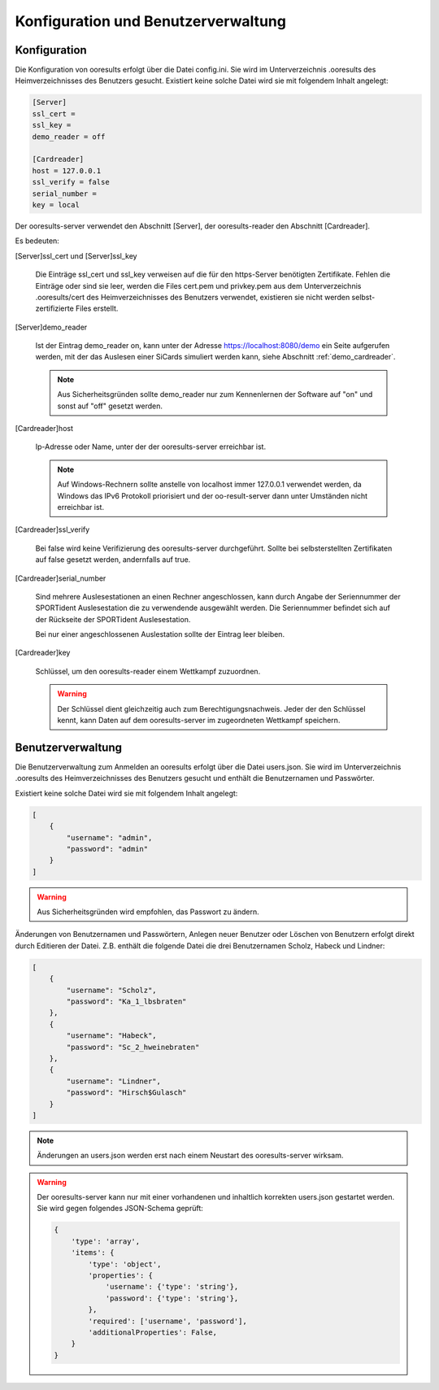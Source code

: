 Konfiguration und Benutzerverwaltung
====================================

.. only:: html

   .. contents::
      :depth: 2


.. _configuration:

Konfiguration
-------------

Die Konfiguration von ooresults erfolgt über die Datei config.ini.
Sie wird im Unterverzeichnis .ooresults des Heimverzeichnisses des Benutzers gesucht.
Existiert keine solche Datei wird sie mit folgendem Inhalt angelegt:

.. code-block::

   [Server]
   ssl_cert =
   ssl_key =
   demo_reader = off

   [Cardreader]
   host = 127.0.0.1
   ssl_verify = false
   serial_number =
   key = local


Der ooresults-server verwendet den Abschnitt [Server],
der ooresults-reader den Abschnitt [Cardreader].

Es bedeuten:

.. index:: ooresults-server; Konfiguration

[Server]ssl_cert und [Server]ssl_key

   Die Einträge ssl_cert und ssl_key verweisen auf die für den https-Server
   benötigten Zertifikate. Fehlen die Einträge oder sind sie leer,
   werden die Files cert.pem und privkey.pem aus dem Unterverzeichnis
   .ooresults/cert des Heimverzeichnisses des Benutzers verwendet,
   existieren sie nicht werden selbst-zertifizierte Files erstellt.


[Server]demo_reader

   Ist der Eintrag demo_reader on, kann unter der Adresse https://localhost:8080/demo
   ein Seite aufgerufen werden, mit der das Auslesen einer SiCards simuliert werden kann,
   siehe Abschnitt :ref:`demo_cardreader`.

   .. note::

      Aus Sicherheitsgründen sollte demo_reader nur zum Kennenlernen der Software auf "on"
      und sonst auf "off" gesetzt werden.


.. index:: ooresults-reader; Konfiguration

[Cardreader]host

   Ip-Adresse oder Name, unter der der ooresults-server erreichbar ist.

   .. note::

      Auf Windows-Rechnern sollte anstelle von localhost immer 127.0.0.1 verwendet werden,
      da Windows das IPv6 Protokoll priorisiert und der oo-result-server dann unter Umständen nicht
      erreichbar ist.


[Cardreader]ssl_verify

   Bei false wird keine Verifizierung des ooresults-server durchgeführt.
   Sollte bei selbsterstellten Zertifikaten auf false gesetzt werden, andernfalls auf true.


[Cardreader]serial_number

   Sind mehrere Auslesestationen an einen Rechner angeschlossen, kann durch Angabe der Seriennummer
   der SPORTident Auslesestation die zu verwendende ausgewählt werden.
   Die Seriennummer befindet sich auf der Rückseite der SPORTident Auslesestation.

   Bei nur einer angeschlossenen Auslestation sollte der Eintrag leer bleiben.


[Cardreader]key

   Schlüssel, um den ooresults-reader einem Wettkampf zuzuordnen.

   .. warning::

      Der Schlüssel dient gleichzeitig auch zum Berechtigungsnachweis. Jeder der den Schlüssel kennt, kann Daten
      auf dem ooresults-server im zugeordneten Wettkampf speichern.


.. _user_management:

Benutzerverwaltung
------------------

Die Benutzerverwaltung zum Anmelden an ooresults erfolgt über die Datei users.json.
Sie wird im Unterverzeichnis .ooresults des Heimverzeichnisses des Benutzers gesucht
und enthält die Benutzernamen und Passwörter.

Existiert keine solche Datei wird sie mit folgendem Inhalt angelegt:

.. code-block::

   [
       {
           "username": "admin",
           "password": "admin"
       }
   ]

.. warning::

   Aus Sicherheitsgründen wird empfohlen, das Passwort zu ändern.

Änderungen von Benutzernamen und Passwörtern, Anlegen neuer Benutzer oder Löschen
von Benutzern erfolgt direkt durch Editieren der Datei.
Z.B. enthält die folgende Datei die drei Benutzernamen Scholz, Habeck und Lindner:

.. code-block::

   [
       {
           "username": "Scholz",
           "password": "Ka_1_lbsbraten"
       },
       {
           "username": "Habeck",
           "password": "Sc_2_hweinebraten"
       },
       {
           "username": "Lindner",
           "password": "Hirsch$Gulasch"
       }
   ]

.. note::

   Änderungen an users.json werden erst nach einem Neustart des ooresults-server wirksam.

.. warning::

   Der ooresults-server kann nur mit einer vorhandenen und inhaltlich
   korrekten users.json gestartet werden. Sie wird gegen folgendes JSON-Schema geprüft:

   .. code-block::

      {
          'type': 'array',
          'items': {
              'type': 'object',
              'properties': {
                  'username': {'type': 'string'},
                  'password': {'type': 'string'},
              },        
              'required': ['username', 'password'],
              'additionalProperties': False,
          }
      }
